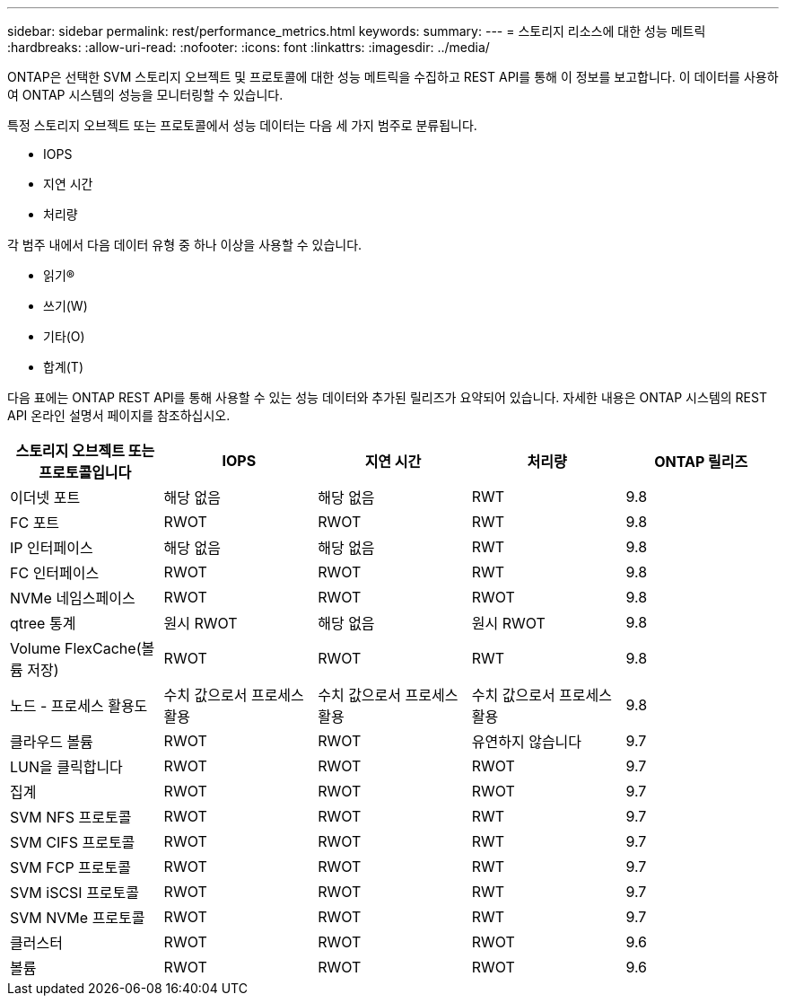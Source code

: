 ---
sidebar: sidebar 
permalink: rest/performance_metrics.html 
keywords:  
summary:  
---
= 스토리지 리소스에 대한 성능 메트릭
:hardbreaks:
:allow-uri-read: 
:nofooter: 
:icons: font
:linkattrs: 
:imagesdir: ../media/


[role="lead"]
ONTAP은 선택한 SVM 스토리지 오브젝트 및 프로토콜에 대한 성능 메트릭을 수집하고 REST API를 통해 이 정보를 보고합니다. 이 데이터를 사용하여 ONTAP 시스템의 성능을 모니터링할 수 있습니다.

특정 스토리지 오브젝트 또는 프로토콜에서 성능 데이터는 다음 세 가지 범주로 분류됩니다.

* IOPS
* 지연 시간
* 처리량


각 범주 내에서 다음 데이터 유형 중 하나 이상을 사용할 수 있습니다.

* 읽기(R)
* 쓰기(W)
* 기타(O)
* 합계(T)


다음 표에는 ONTAP REST API를 통해 사용할 수 있는 성능 데이터와 추가된 릴리즈가 요약되어 있습니다. 자세한 내용은 ONTAP 시스템의 REST API 온라인 설명서 페이지를 참조하십시오.

|===
| 스토리지 오브젝트 또는 프로토콜입니다 | IOPS | 지연 시간 | 처리량 | ONTAP 릴리즈 


| 이더넷 포트 | 해당 없음 | 해당 없음 | RWT | 9.8 


| FC 포트 | RWOT | RWOT | RWT | 9.8 


| IP 인터페이스 | 해당 없음 | 해당 없음 | RWT | 9.8 


| FC 인터페이스 | RWOT | RWOT | RWT | 9.8 


| NVMe 네임스페이스 | RWOT | RWOT | RWOT | 9.8 


| qtree 통계 | 원시 RWOT | 해당 없음 | 원시 RWOT | 9.8 


| Volume FlexCache(볼륨 저장) | RWOT | RWOT | RWT | 9.8 


| 노드 - 프로세스 활용도 | 수치 값으로서 프로세스 활용 | 수치 값으로서 프로세스 활용 | 수치 값으로서 프로세스 활용 | 9.8 


| 클라우드 볼륨 | RWOT | RWOT | 유연하지 않습니다 | 9.7 


| LUN을 클릭합니다 | RWOT | RWOT | RWOT | 9.7 


| 집계 | RWOT | RWOT | RWOT | 9.7 


| SVM NFS 프로토콜 | RWOT | RWOT | RWT | 9.7 


| SVM CIFS 프로토콜 | RWOT | RWOT | RWT | 9.7 


| SVM FCP 프로토콜 | RWOT | RWOT | RWT | 9.7 


| SVM iSCSI 프로토콜 | RWOT | RWOT | RWT | 9.7 


| SVM NVMe 프로토콜 | RWOT | RWOT | RWT | 9.7 


| 클러스터 | RWOT | RWOT | RWOT | 9.6 


| 볼륨 | RWOT | RWOT | RWOT | 9.6 
|===